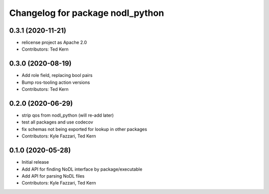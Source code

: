 ^^^^^^^^^^^^^^^^^^^^^^^^^^^^^^^^^
Changelog for package nodl_python
^^^^^^^^^^^^^^^^^^^^^^^^^^^^^^^^^

0.3.1 (2020-11-21)
------------------
* relicense project as Apache 2.0
* Contributors: Ted Kern

0.3.0 (2020-08-19)
------------------
* Add role field, replacing bool pairs
* Bump ros-tooling action versions
* Contributors: Ted Kern

0.2.0 (2020-06-29)
------------------
* strip qos from nodl_python (will re-add later)
* test all packages and use codecov
* fix schemas not being exported for lookup in other packages
* Contributors: Kyle Fazzari, Ted Kern

0.1.0 (2020-05-28)
------------------
* Initial release
* Add API for finding NoDL interface by package/executable
* Add API for parsing NoDL files
* Contributors: Kyle Fazzari, Ted Kern
